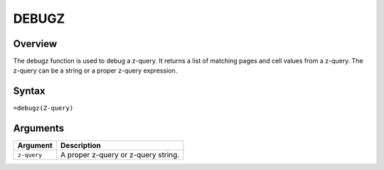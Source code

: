 ======
DEBUGZ
======

Overview
--------

The debugz function is used to debug a z-query. It returns a list of matching pages and cell values from a z-query. The z-query can be a string or a proper z-query expression.

Syntax
------

``=debugz(Z-query)``


Arguments
---------

===========  ===========================================================================
Argument     Description
===========  ===========================================================================
``z-query``  A proper z-query or z-query string.
===========  ===========================================================================

